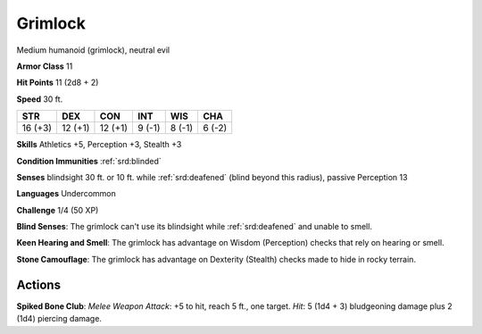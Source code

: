 
.. _srd:grimlock:

Grimlock
--------

Medium humanoid (grimlock), neutral evil

**Armor Class** 11

**Hit Points** 11 (2d8 + 2)

**Speed** 30 ft.

+-----------+-----------+-----------+----------+----------+----------+
| STR       | DEX       | CON       | INT      | WIS      | CHA      |
+===========+===========+===========+==========+==========+==========+
| 16 (+3)   | 12 (+1)   | 12 (+1)   | 9 (-1)   | 8 (-1)   | 6 (-2)   |
+-----------+-----------+-----------+----------+----------+----------+

**Skills** Athletics +5, Perception +3, Stealth +3

**Condition Immunities** :ref:`srd:blinded`

**Senses** blindsight 30 ft. or 10 ft. while :ref:`srd:deafened` (blind beyond this
radius), passive Perception 13

**Languages** Undercommon

**Challenge** 1/4 (50 XP)

**Blind Senses**: The grimlock can't use its blindsight while :ref:`srd:deafened`
and unable to smell.

**Keen Hearing and Smell**: The grimlock has
advantage on Wisdom (Perception) checks that rely on hearing or smell.


**Stone Camouflage**: The grimlock has advantage on Dexterity (Stealth)
checks made to hide in rocky terrain.

Actions
~~~~~~~~~~~~~~~~~~~~~~~~~~~~~~~~~

**Spiked Bone Club**: *Melee Weapon Attack*: +5 to hit, reach 5 ft., one
target. *Hit*: 5 (1d4 + 3) bludgeoning damage plus 2 (1d4) piercing
damage.
